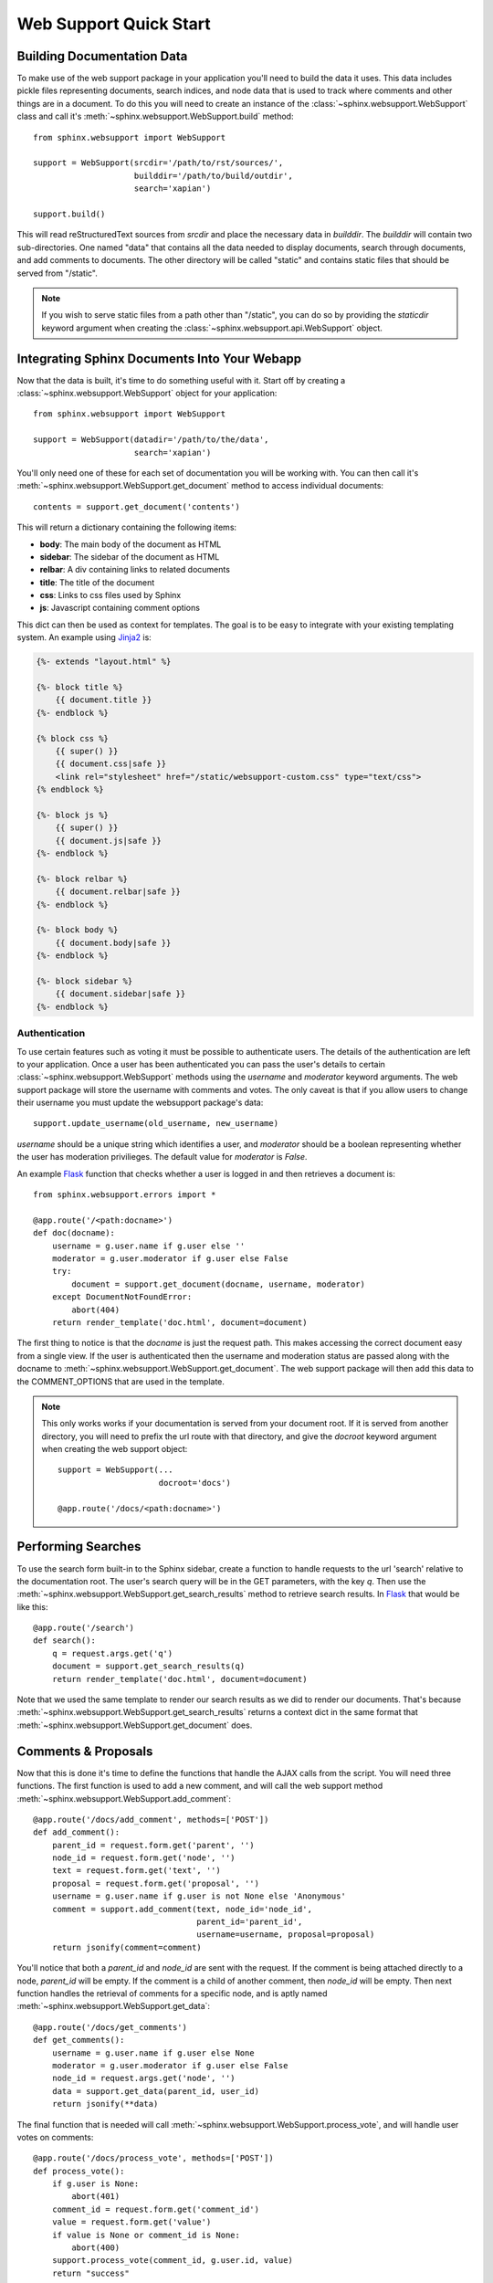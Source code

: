 .. _websupportquickstart:

Web Support Quick Start
=======================

Building Documentation Data
~~~~~~~~~~~~~~~~~~~~~~~~~~~

To make use of the web support package in your application you'll
need to build the data it uses. This data includes pickle files representing
documents, search indices, and node data that is used to track where
comments and other things are in a document. To do this you will need
to create an instance of the :class:`~sphinx.websupport.WebSupport`
class and call it's :meth:`~sphinx.websupport.WebSupport.build` method::

    from sphinx.websupport import WebSupport

    support = WebSupport(srcdir='/path/to/rst/sources/',
                         builddir='/path/to/build/outdir',
                         search='xapian')

    support.build()

This will read reStructuredText sources from `srcdir` and place the
necessary data in `builddir`. The `builddir` will contain two
sub-directories. One named "data" that contains all the data needed
to display documents, search through documents, and add comments to
documents. The other directory will be called "static" and contains static
files that should be served from "/static".

.. note::

    If you wish to serve static files from a path other than "/static", you
    can do so by providing the *staticdir* keyword argument when creating
    the :class:`~sphinx.websupport.api.WebSupport` object.

Integrating Sphinx Documents Into Your Webapp
~~~~~~~~~~~~~~~~~~~~~~~~~~~~~~~~~~~~~~~~~~~~~

Now that the data is built, it's time to do something useful with it.
Start off by creating a :class:`~sphinx.websupport.WebSupport` object
for your application::

    from sphinx.websupport import WebSupport

    support = WebSupport(datadir='/path/to/the/data',
                         search='xapian')

You'll only need one of these for each set of documentation you will be
working with. You can then call it's
:meth:`~sphinx.websupport.WebSupport.get_document` method to access
individual documents::

    contents = support.get_document('contents')

This will return a dictionary containing the following items:

* **body**: The main body of the document as HTML
* **sidebar**: The sidebar of the document as HTML
* **relbar**: A div containing links to related documents
* **title**: The title of the document
* **css**: Links to css files used by Sphinx
* **js**: Javascript containing comment options

This dict can then be used as context for templates. The goal is to be
easy to integrate with your existing templating system. An example using
`Jinja2 <http://jinja.pocoo.org/2/>`_ is:

.. sourcecode:: html+jinja

    {%- extends "layout.html" %}

    {%- block title %}
        {{ document.title }}
    {%- endblock %}

    {% block css %}
        {{ super() }}
        {{ document.css|safe }}
        <link rel="stylesheet" href="/static/websupport-custom.css" type="text/css">
    {% endblock %}

    {%- block js %}
        {{ super() }}
        {{ document.js|safe }}
    {%- endblock %}

    {%- block relbar %}
        {{ document.relbar|safe }}
    {%- endblock %}

    {%- block body %}
        {{ document.body|safe }}
    {%- endblock %}

    {%- block sidebar %}
        {{ document.sidebar|safe }}
    {%- endblock %}

Authentication
--------------

To use certain features such as voting it must be possible to authenticate
users. The details of the authentication are left to your application.
Once a user has been authenticated you can pass the user's details to certain
:class:`~sphinx.websupport.WebSupport` methods using the *username* and
*moderator* keyword arguments. The web support package will store the
username with comments and votes. The only caveat is that if you allow users
to change their username you must update the websupport package's data::

    support.update_username(old_username, new_username)

*username* should be a unique string which identifies a user, and *moderator*
should be a boolean representing whether the user has moderation
privilieges. The default value for *moderator* is *False*.

An example `Flask <http://flask.pocoo.org/>`_ function that checks whether
a user is logged in and then retrieves a document is::

    from sphinx.websupport.errors import *

    @app.route('/<path:docname>')
    def doc(docname):
        username = g.user.name if g.user else ''
        moderator = g.user.moderator if g.user else False
        try:
            document = support.get_document(docname, username, moderator)
        except DocumentNotFoundError:
            abort(404)
        return render_template('doc.html', document=document)

The first thing to notice is that the *docname* is just the request path.
This makes accessing the correct document easy from a single view.
If the user is authenticated then the username and moderation status are
passed along with the docname to
:meth:`~sphinx.websupport.WebSupport.get_document`. The web support package
will then add this data to the COMMENT_OPTIONS that are used in the template.

.. note::

    This only works works if your documentation is served from your
    document root. If it is served from another directory, you will
    need to prefix the url route with that directory, and give the `docroot`
    keyword argument when creating the web support object::

        support = WebSupport(...
                             docroot='docs')

        @app.route('/docs/<path:docname>')

Performing Searches
~~~~~~~~~~~~~~~~~~~

To use the search form built-in to the Sphinx sidebar, create a function
to handle requests to the url 'search' relative to the documentation root.
The user's search query will be in the GET parameters, with the key `q`.
Then use the :meth:`~sphinx.websupport.WebSupport.get_search_results` method
to retrieve search results. In `Flask <http://flask.pocoo.org/>`_ that
would be like this::

    @app.route('/search')
    def search():
        q = request.args.get('q')
        document = support.get_search_results(q)
        return render_template('doc.html', document=document)

Note that we used the same template to render our search results as we
did to render our documents. That's because
:meth:`~sphinx.websupport.WebSupport.get_search_results` returns a context
dict in the same format that
:meth:`~sphinx.websupport.WebSupport.get_document` does.

Comments & Proposals
~~~~~~~~~~~~~~~~~~~~

Now that this is done it's time to define the functions that handle
the AJAX calls from the script. You will need three functions. The first
function is used to add a new comment, and will call the web support method
:meth:`~sphinx.websupport.WebSupport.add_comment`::

    @app.route('/docs/add_comment', methods=['POST'])
    def add_comment():
        parent_id = request.form.get('parent', '')
        node_id = request.form.get('node', '')
        text = request.form.get('text', '')
        proposal = request.form.get('proposal', '')
        username = g.user.name if g.user is not None else 'Anonymous'
        comment = support.add_comment(text, node_id='node_id',
                                      parent_id='parent_id',
                                      username=username, proposal=proposal)
        return jsonify(comment=comment)

You'll notice that both a `parent_id` and `node_id` are sent with the
request. If the comment is being attached directly to a node, `parent_id`
will be empty. If the comment is a child of another comment, then `node_id`
will be empty. Then next function handles the retrieval of comments for a
specific node, and is aptly named
:meth:`~sphinx.websupport.WebSupport.get_data`::

    @app.route('/docs/get_comments')
    def get_comments():
        username = g.user.name if g.user else None
        moderator = g.user.moderator if g.user else False
        node_id = request.args.get('node', '')
        data = support.get_data(parent_id, user_id)
        return jsonify(**data)

The final function that is needed will call
:meth:`~sphinx.websupport.WebSupport.process_vote`, and will handle user
votes on comments::

    @app.route('/docs/process_vote', methods=['POST'])
    def process_vote():
        if g.user is None:
            abort(401)
        comment_id = request.form.get('comment_id')
        value = request.form.get('value')
        if value is None or comment_id is None:
            abort(400)
        support.process_vote(comment_id, g.user.id, value)
        return "success"

Comment Moderation
~~~~~~~~~~~~~~~~~~

By default all comments added through
:meth:`~sphinx.websupport.WebSupport.add_comment` are automatically
displayed. If you wish to have some form of moderation, you can pass
the `displayed` keyword argument::

    comment = support.add_comment(text, node_id='node_id',
                                  parent_id='parent_id',
                                  username=username, proposal=proposal,
                                  displayed=False)

You can then create two new views to handle the moderation of comments. The
first will be called when a moderator decides a comment should be accepted
and displayed::

    @app.route('/docs/accept_comment', methods=['POST'])
    def accept_comment():
        moderator = g.user.moderator if g.user else False
        comment_id = request.form.get('id')
        support.accept_comment(comment_id, moderator=moderator)
        return 'OK'

The next is very similar, but used when rejecting a comment::

    @app.route('/docs/reject_comment', methods=['POST'])
    def reject_comment():
        moderator = g.user.moderator if g.user else False
        comment_id = request.form.get('id')
        support.reject_comment(comment_id, moderator=moderator)
        return 'OK'

To perform a custom action (such as emailing a moderator) when a new comment
is added but not displayed, you can pass callable to the
:class:`~sphinx.websupport.WebSupport` class when instantiating your support
object::

    def moderation_callback(comment):
        Do something...

    support = WebSupport(...
                         moderation_callback=moderation_callback)

The moderation callback must take one argument, which will be the same
comment dict that is returned by add_comment.
